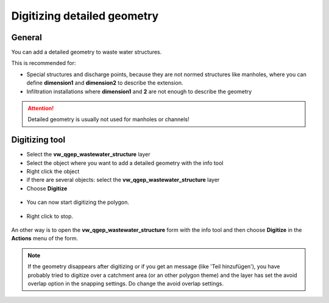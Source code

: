 Digitizing detailed geometry
============================

General
-------

You can add a detailed geometry to waste water structures.

This is recommended for:

* Special structures and discharge points, because they are not normed structures like manholes,
  where you can define **dimension1** and **dimension2** to describe the extension.
* Infiltration installations where **dimension1** and **2** are not enough to describe the geometry

.. attention:: Detailed geometry is usually not used for manholes or channels!



Digitizing tool
---------------

* Select the **vw_qgep_wastewater_structure** layer
* Select the object where you want to add a detailed geometry with the info tool
* Right click the object 
* if there are several objects: select the **vw_qgep_wastewater_structure** layer
* Choose **Digitize**

.. figure:: images/digitizing_detailedgeometry1.jpg

* You can now start digitizing the polygon. 

.. figure:: images/digitizing_detailedgeometry2.jpg

.. figure:: images/digitizing_detailedgeometry3.jpg

* Right click to stop.

.. figure:: images/digitizing_detailedgeometry4.jpg

An other way is to open the **vw_qgep_wastewater_structure** form with the info tool and then choose **Digitize** in the **Actions** menu of the form.

.. note:: If the geometry disappears after digitizing or if you get an message (like 'Teil hinzufügen'), you have probably tried to digitize over a catchment area (or an other polygon theme) and the layer has set the avoid overlap option in the snapping settings. Do change the avoid overlap settings.
